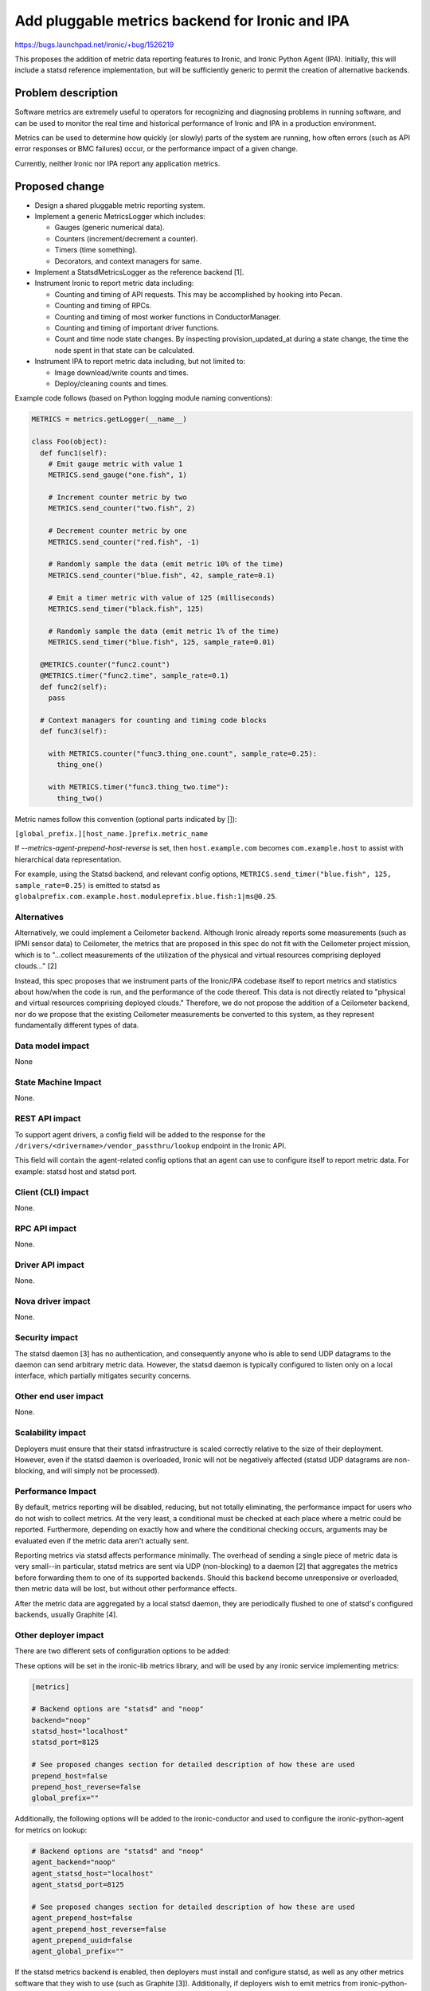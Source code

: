 ..
 This work is licensed under a Creative Commons Attribution 3.0 Unported
 License.

 http://creativecommons.org/licenses/by/3.0/legalcode

================================================
Add pluggable metrics backend for Ironic and IPA
================================================

https://bugs.launchpad.net/ironic/+bug/1526219

This proposes the addition of metric data reporting features to
Ironic, and Ironic Python Agent (IPA). Initially, this will include a statsd
reference implementation, but will be sufficiently generic to permit the
creation of alternative backends.

Problem description
===================

Software metrics are extremely useful to operators for recognizing and
diagnosing problems in running software, and can be used to monitor the
real time and historical performance of Ironic and IPA in a production
environment.

Metrics can be used to determine how quickly (or slowly) parts of the system
are running, how often errors (such as API error responses or BMC failures)
occur, or the performance impact of a given change.

Currently, neither Ironic nor IPA report any application metrics.

Proposed change
===============

* Design a shared pluggable metric reporting system.
* Implement a generic MetricsLogger which includes:

  * Gauges (generic numerical data).
  * Counters (increment/decrement a counter).
  * Timers (time something).
  * Decorators, and context managers for same.

* Implement a StatsdMetricsLogger as the reference backend [1].
* Instrument Ironic to report metric data including:

  * Counting and timing of API requests.  This may be accomplished by hooking
    into Pecan.
  * Counting and timing of RPCs.
  * Counting and timing of most worker functions in ConductorManager.
  * Counting and timing of important driver functions.
  * Count and time node state changes.  By inspecting provision_updated_at
    during a state change, the time the node spent in that state can be
    calculated.

* Instrument IPA to report metric data including, but not limited to:

  * Image download/write counts and times.
  * Deploy/cleaning counts and times.

Example code follows (based on Python logging module naming conventions):

.. code:: python

  METRICS = metrics.getLogger(__name__)

  class Foo(object):
    def func1(self):
      # Emit gauge metric with value 1
      METRICS.send_gauge("one.fish", 1)

      # Increment counter metric by two
      METRICS.send_counter("two.fish", 2)

      # Decrement counter metric by one
      METRICS.send_counter("red.fish", -1)

      # Randomly sample the data (emit metric 10% of the time)
      METRICS.send_counter("blue.fish", 42, sample_rate=0.1)

      # Emit a timer metric with value of 125 (milliseconds)
      METRICS.send_timer("black.fish", 125)

      # Randomly sample the data (emit metric 1% of the time)
      METRICS.send_timer("blue.fish", 125, sample_rate=0.01)

    @METRICS.counter("func2.count")
    @METRICS.timer("func2.time", sample_rate=0.1)
    def func2(self):
      pass

    # Context managers for counting and timing code blocks
    def func3(self):

      with METRICS.counter("func3.thing_one.count", sample_rate=0.25):
        thing_one()

      with METRICS.timer("func3.thing_two.time"):
        thing_two()


Metric names follow this convention (optional parts indicated by []):

``[global_prefix.][host_name.]prefix.metric_name``

If `--metrics-agent-prepend-host-reverse` is set, then ``host.example.com``
becomes ``com.example.host`` to assist with hierarchical data
representation.

For example, using the Statsd backend, and relevant config options,
``METRICS.send_timer("blue.fish", 125, sample_rate=0.25)`` is emitted to
statsd as ``globalprefix.com.example.host.moduleprefix.blue.fish:1|ms@0.25``.

Alternatives
------------

Alternatively, we could implement a Ceilometer backend.  Although Ironic
already reports some measurements (such as IPMI sensor data) to Ceilometer,
the metrics that are proposed in this spec do not fit with the Ceilometer
project mission, which is to "...collect measurements of the utilization of
the physical and virtual resources comprising deployed clouds..." [2]

Instead, this spec proposes that we instrument parts of the Ironic/IPA
codebase itself to report metrics and statistics about how/when the code is
run, and the performance of the code thereof.  This data is not directly
related to "physical and virtual resources comprising deployed clouds."
Therefore, we do not propose the addition of a Ceilometer backend, nor do we
propose that the existing Ceilometer measurements be converted to this
system, as they represent fundamentally different types of data.

Data model impact
-----------------

None

State Machine Impact
--------------------

None.

REST API impact
---------------

To support agent drivers, a config field will be added to the response for
the ``/drivers/<drivername>/vendor_passthru/lookup`` endpoint in the Ironic
API.

This field will contain the agent-related config options that an agent can
use to configure itself to report metric data.  For example: statsd host and
statsd port.

Client (CLI) impact
-------------------

None.

RPC API impact
--------------

None.

Driver API impact
-----------------

None.

Nova driver impact
------------------

None.

Security impact
---------------

The statsd daemon [3] has no authentication, and consequently anyone who is
able to send UDP datagrams to the daemon can send arbitrary metric data.
However, the statsd daemon is typically configured to listen only on a local
interface, which partially mitigates security concerns.

Other end user impact
---------------------

None.

Scalability impact
------------------

Deployers must ensure that their statsd infrastructure is scaled correctly
relative to the size of their deployment.  However, even if the statsd daemon
is overloaded, Ironic will not be negatively affected (statsd UDP datagrams
are non-blocking, and will simply not be processed).

Performance Impact
------------------

By default, metrics reporting will be disabled, reducing, but not totally
eliminating, the performance impact for users who do not wish to collect
metrics.  At the very least, a conditional must be checked at each place where
a metric could be reported. Furthermore, depending on exactly how and where
the conditional checking occurs, arguments may be evaluated even if the metric
data aren't actually sent.

Reporting metrics via statsd affects performance minimally.  The overhead
of sending a single piece of metric data is very small--in particular, statsd
metrics are sent via UDP (non-blocking) to a  daemon [2] that aggregates the
metrics before forwarding them to one of its supported backends.  Should this
backend become unresponsive or overloaded, then metric data will be lost, but
without other performance effects.

After the metric data are aggregated by a local statsd daemon, they are
periodically flushed to one of statsd's configured backends, usually Graphite
[4].

Other deployer impact
---------------------

There are two different sets of configuration options to be added:

These options will be set in the ironic-lib metrics library, and will be used
by any ironic service implementing metrics:

.. code::

  [metrics]

  # Backend options are "statsd" and "noop"
  backend="noop"
  statsd_host="localhost"
  statsd_port=8125

  # See proposed changes section for detailed description of how these are used
  prepend_host=false
  prepend_host_reverse=false
  global_prefix=""


Additionally, the following options will be added to the ironic-conductor and
used to configure the ironic-python-agent for metrics on lookup:

.. code::

  # Backend options are "statsd" and "noop"
  agent_backend="noop"
  agent_statsd_host="localhost"
  agent_statsd_port=8125

  # See proposed changes section for detailed description of how these are used
  agent_prepend_host=false
  agent_prepend_host_reverse=false
  agent_prepend_uuid=false
  agent_global_prefix=""


If the statsd metrics backend is enabled, then deployers must install and
configure statsd, as well as any other metrics software that they wish to use
(such as Graphite [3]). Additionally, if deployers wish to emit metrics from
ironic-python-agent as well, the statsd backend must be accessible from
networks that agents run on.

Developer impact
----------------

None.


Implementation
==============

Assignee(s)
-----------

Primary assignee:
  alineb

Other contributors:
  JayF

Work Items
----------

* Design/implement metric reporting into ironic-lib.

* Implement statsd backend.

* Instrument Ironic code to report metrics.

* Instrument IPA code to report metrics.

Dependencies
============

None.

Testing
=======

Additional care may be required to test the statsd network code.

Upgrades and Backwards Compatibility
====================================

None.

Documentation Impact
====================

Appropriate documentation must be written.

References
==========

For more on why metrics are useful to operators, and why the statsd project
began: https://codeascraft.com/2011/02/15/measure-anything-measure-everything/

[1] https://github.com/etsy/statsd/blob/master/docs/metric_types.md

[2] https://wiki.openstack.org/wiki/Ceilometer

[3] https://github.com/etsy/statsd/

[4] https://graphite.readthedocs.org/en/latest/faq.html

